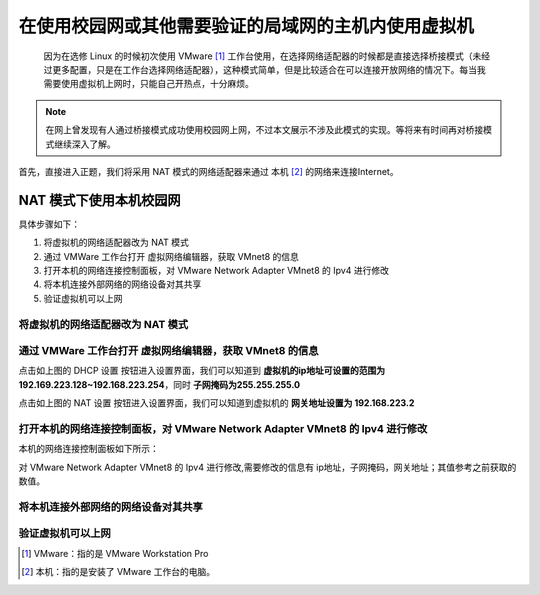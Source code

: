 ==================================================
在使用校园网或其他需要验证的局域网的主机内使用虚拟机
==================================================

 因为在选修 Linux 的时候初次使用 VMware [#]_ 工作台使用，在选择网络适配器的时候都是直接选择桥接模式（未经过更多配置，只是在工作台选择网络适配器），这种模式简单，但是比较适合在可以连接开放网络的情况下。每当我需要使用虚拟机上网时，只能自己开热点，十分麻烦。

.. note:: 

   在网上曾发现有人通过桥接模式成功使用校园网上网，不过本文展示不涉及此模式的实现。等将来有时间再对桥接模式继续深入了解。

首先，直接进入正题，我们将采用 NAT 模式的网络适配器来通过 本机 [#]_ 的网络来连接Internet。

NAT 模式下使用本机校园网
=============================

具体步骤如下：

#. 将虚拟机的网络适配器改为 NAT 模式
#. 通过 VMWare 工作台打开 虚拟网络编辑器，获取 VMnet8 的信息
#. 打开本机的网络连接控制面板，对 VMware Network Adapter VMnet8 的 Ipv4 进行修改
#. 将本机连接外部网络的网络设备对其共享
#. 验证虚拟机可以上网


将虚拟机的网络适配器改为 NAT 模式
--------------------------------------


通过 VMWare 工作台打开 虚拟网络编辑器，获取 VMnet8 的信息
--------------------------------------------------------

.. image:: ../../../img/linux/question/nat_ip_set.png
   :alt: DHCP 设置

点击如上图的 DHCP 设置 按钮进入设置界面，我们可以知道到 **虚拟机的ip地址可设置的范围为192.169.223.128~192.168.223.254**，同时 **子网掩码为255.255.255.0**

.. image:: ../../../img/linux/question/nat_ip.png
   :alt: NAT 设置

点击如上图的 NAT 设置 按钮进入设置界面，我们可以知道到虚拟机的 **网关地址设置为 192.168.223.2**


打开本机的网络连接控制面板，对 VMware Network Adapter VMnet8 的 Ipv4 进行修改
----------------------------------------------------------------------------------

本机的网络连接控制面板如下所示：

.. image:: ../../../img/linux/question/network_pane.png
   :alt: 网络连接控制面板

对 VMware Network Adapter VMnet8 的 Ipv4 进行修改,需要修改的信息有 ip地址，子网掩码，网关地址；其值参考之前获取的数值。

.. image:: ../../../img/linux/question/VMnet8_setting.png
   :alt: VMware Network Adapter VMnet8

将本机连接外部网络的网络设备对其共享
------------------------------------

.. image:: ../../../img/linux/question/network_share.png
   :alt: 本机连接

验证虚拟机可以上网
----------------------

.. image:: ../../../img/linux/question/ping.png
   :alt: ping

.. [#] VMware：指的是 VMware Workstation Pro
.. [#] 本机：指的是安装了 VMware 工作台的电脑。